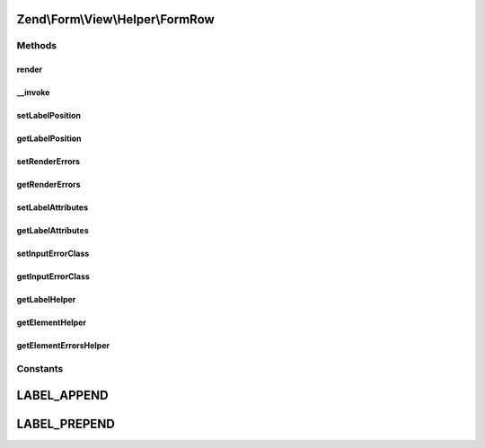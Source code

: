 .. Form/View/Helper/FormRow.php generated using docpx on 01/30/13 03:32am


Zend\\Form\\View\\Helper\\FormRow
=================================

Methods
+++++++

render
------

.. function:: render()


    Utility form helper that renders a label (if it exists), an element and errors

    :param ElementInterface: 

    :rtype: string 

    :throws: \Zend\Form\Exception\DomainException 



__invoke
--------

.. function:: __invoke()


    Invoke helper as functor
    
    Proxies to {@link render()}.

    :param null|ElementInterface: 
    :param null|string: 
    :param bool: 

    :rtype: string|FormRow 



setLabelPosition
----------------

.. function:: setLabelPosition()


    Set the label position

    :param $labelPosition: 

    :rtype: FormRow 

    :throws: \Zend\Form\Exception\InvalidArgumentException 



getLabelPosition
----------------

.. function:: getLabelPosition()


    Get the label position

    :rtype: string 



setRenderErrors
---------------

.. function:: setRenderErrors()


    Are the errors rendered by this helper ?

    :param bool: 

    :rtype: FormRow 



getRenderErrors
---------------

.. function:: getRenderErrors()


    @return bool



setLabelAttributes
------------------

.. function:: setLabelAttributes()


    Set the attributes for the row label

    :param array: 

    :rtype: FormRow 



getLabelAttributes
------------------

.. function:: getLabelAttributes()


    Get the attributes for the row label

    :rtype: array 



setInputErrorClass
------------------

.. function:: setInputErrorClass()


    Set the class that is added to element that have errors

    :param string: 

    :rtype: FormRow 



getInputErrorClass
------------------

.. function:: getInputErrorClass()


    Get the class that is added to element that have errors

    :rtype: string 



getLabelHelper
--------------

.. function:: getLabelHelper()


    Retrieve the FormLabel helper

    :rtype: FormLabel 



getElementHelper
----------------

.. function:: getElementHelper()


    Retrieve the FormElement helper

    :rtype: FormElement 



getElementErrorsHelper
----------------------

.. function:: getElementErrorsHelper()


    Retrieve the FormElementErrors helper

    :rtype: FormElementErrors 





Constants
+++++++++

LABEL_APPEND
============

LABEL_PREPEND
=============

